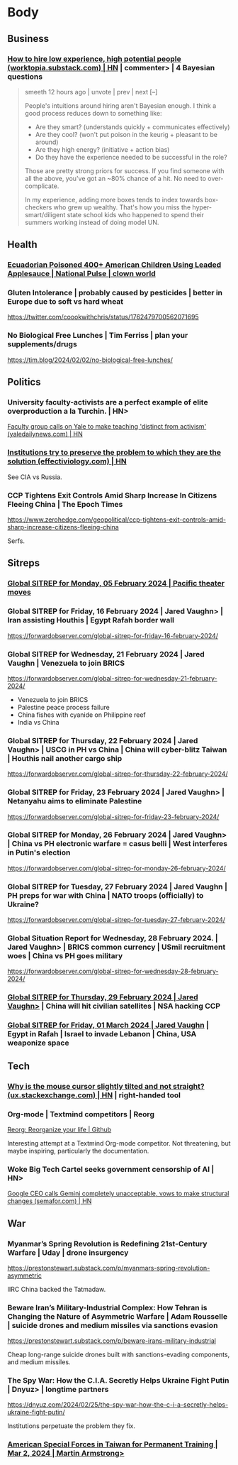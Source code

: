 * Body
** Business
*** [[https://news.ycombinator.com/item?id=39288669][How to hire low experience, high potential people (worktopia.substack.com) | HN]] | commenter> | 4 Bayesian questions
#+begin_quote
smeeth 12 hours ago | unvote | prev | next [–]

People's intuitions around hiring aren't Bayesian enough. I think a good process reduces down to something like:

- Are they smart? (understands quickly + communicates effectively)
- Are they cool? (won't put poison in the keurig + pleasant to be around)
- Are they high energy? (initiative + action bias)
- Do they have the experience needed to be successful in the role?

Those are pretty strong priors for success. If you find someone with all the above, you've got an ~80% chance of a hit. No need to over-complicate.

In my experience, adding more boxes tends to index towards box-checkers who grew up wealthy. That's how you miss the hyper-smart/diligent state school kids who happened to spend their summers working instead of doing model UN.
#+end_quote
** Health
*** [[https://thenationalpulse.com/2024/02/07/ecuadorian-poisoned-400-americans-using-applesauce/][Ecuadorian Poisoned 400+ American Children Using Leaded Applesauce | National Pulse | clown world]]
*** Gluten Intolerance | probably caused by pesticides | better in Europe due to soft vs hard wheat
https://twitter.com/coookwithchris/status/1762479700562071695
*** No Biological Free Lunches | Tim Ferriss | plan your supplements/drugs
https://tim.blog/2024/02/02/no-biological-free-lunches/
** Politics
*** University faculty-activists are a perfect example of elite overproduction a la Turchin. | HN>
[[https://news.ycombinator.com/item?id=39443548][Faculty group calls on Yale to make teaching 'distinct from activism' (yaledailynews.com) | HN]]

*** [[https://news.ycombinator.com/item?id=39491863][Institutions try to preserve the problem to which they are the solution (effectiviology.com) | HN]]

See CIA vs Russia.
*** CCP Tightens Exit Controls Amid Sharp Increase In Citizens Fleeing China | The Epoch Times
https://www.zerohedge.com/geopolitical/ccp-tightens-exit-controls-amid-sharp-increase-citizens-fleeing-china

Serfs.
** Sitreps
*** [[https://forwardobserver.com/global-sitrep-for-monday-05-february-2024/][Global SITREP for Monday, 05 February 2024 | Pacific theater moves]]
*** Global SITREP for Friday, 16 February 2024 | Jared Vaughn> | Iran assisting Houthis | Egypt Rafah border wall
https://forwardobserver.com/global-sitrep-for-friday-16-february-2024/
*** Global SITREP for Wednesday, 21 February 2024 | Jared Vaughn | Venezuela to join BRICS
https://forwardobserver.com/global-sitrep-for-wednesday-21-february-2024/

- Venezuela to join BRICS
- Palestine peace process failure
- China fishes with cyanide on Philippine reef
- India vs China
*** Global SITREP for Thursday, 22 February 2024 | Jared Vaughn> | USCG in PH vs China | China will cyber-blitz Taiwan | Houthis nail another cargo ship
https://forwardobserver.com/global-sitrep-for-thursday-22-february-2024/
*** Global SITREP for Friday, 23 February 2024 | Jared Vaughn> | Netanyahu aims to eliminate Palestine
https://forwardobserver.com/global-sitrep-for-friday-23-february-2024/
*** Global SITREP for Monday, 26 February 2024 | Jared Vaughn> | China vs PH electronic warfare = casus belli | West interferes in Putin's election
https://forwardobserver.com/global-sitrep-for-monday-26-february-2024/
*** Global SITREP for Tuesday, 27 February 2024 | Jared Vaughn | PH preps for war with China | NATO troops (officially) to Ukraine?
https://forwardobserver.com/global-sitrep-for-tuesday-27-february-2024/
*** Global Situation Report for Wednesday, 28 February 2024. | Jared Vaughn> | BRICS common currency | USmil recruitment woes | China vs PH goes military
https://forwardobserver.com/global-sitrep-for-wednesday-28-february-2024/
*** [[https://forwardobserver.com/global-sitrep-for-thursday-29-february-2024/][Global SITREP for Thursday, 29 February 2024 | Jared Vaughn>]] | China will hit civilian satellites | NSA hacking CCP
*** [[https://forwardobserver.com/global-sitrep-for-friday-01-march-2024/][Global SITREP for Friday, 01 March 2024 | Jared Vaughn]] | Egypt in Rafah | Israel to invade Lebanon | China, USA weaponize space

** Tech
*** [[https://news.ycombinator.com/item?id=39248225][Why is the mouse cursor slightly tilted and not straight? (ux.stackexchange.com) | HN]] | right-handed tool
***  Org-mode | Textmind competitors | Reorg
[[https://github.com/legalnonsense/reorg][Reorg: Re​organize your life | Github]]

Interesting attempt at a Textmind Org-mode competitor.  Not threatening, but maybe inspiring, particularly the documentation.
*** Woke Big Tech Cartel seeks government censorship of AI | HN>
	[[https://news.ycombinator.com/item?id=39534608][Google CEO calls Gemini completely unacceptable, vows to make structural changes (semafor.com) | HN]]


** War
*** Myanmar’s Spring Revolution is Redefining 21st-Century Warfare | Uday | drone insurgency
https://prestonstewart.substack.com/p/myanmars-spring-revolution-asymmetric

IIRC China backed the Tatmadaw.
*** Beware Iran’s Military-Industrial Complex: How Tehran is Changing the Nature of Asymmetric Warfare | Adam Rousselle | suicide drones and medium missiles via sanctions evasion
https://prestonstewart.substack.com/p/beware-irans-military-industrial

Cheap long-range suicide drones built with sanctions-evading components, and medium missiles.
*** The Spy War: How the C.I.A. Secretly Helps Ukraine Fight Putin | Dnyuz> | longtime partners
https://dnyuz.com/2024/02/25/the-spy-war-how-the-c-i-a-secretly-helps-ukraine-fight-putin/

Institutions perpetuate the problem they fix.
*** [[https://www.armstrongeconomics.com/world-news/geopolitical/american-special-forces-in-taiwan-for-permanent-training/][American Special Forces in Taiwan for Permanent Training | Mar 2, 2024  | Martin Armstrong>]]
